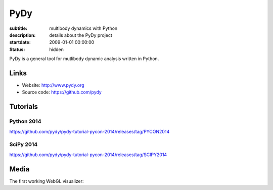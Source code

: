 ====
PyDy
====

:subtitle: multibody dynamics with Python
:description: details about the PyDy project
:startdate: 2009-01-01 00:00:00
:status: hidden

.. image:: https://raw.githubusercontent.com/pydy/pydy-tutorial-pycon-2014/master/notebooks/figures/human_balance_diagram.png
   :class: img-rounded
   :align: center

PyDy is a general tool for mutlibody dynamic analysis written in Python.

Links
=====

- Website: http://www.pydy.org
- Source code: https://github.com/pydy

Tutorials
=========

Python 2014
-----------

https://github.com/pydy/pydy-tutorial-pycon-2014/releases/tag/PYCON2014

.. raw:: html

   <iframe
     width="560"
     height="315"
     src="//www.youtube.com/embed/IoMR-ESzqw8"
     frameborder="0"
     allowfullscreen>
   </iframe>

SciPy 2014
----------

https://github.com/pydy/pydy-tutorial-pycon-2014/releases/tag/SCIPY2014

.. raw:: html

   <iframe
     width="560"
     height="315"
     src="//www.youtube.com/embed/lWbeuDwYVto"
     frameborder="0"
     allowfullscreen>
   </iframe>

.. raw:: html

   <iframe
     width="560"
     height="315"
     src="//www.youtube.com/embed/1-KqRvNX0po"
     frameborder="0"
     allowfullscreen>
   </iframe>

Media
=====

The first working WebGL visualizer:

.. raw:: html

   <iframe
     width="420"
     height="315"
     src="//www.youtube.com/embed/W6MIwXUw7jQ"
     frameborder="0"
     allowfullscreen>
   </iframe>
